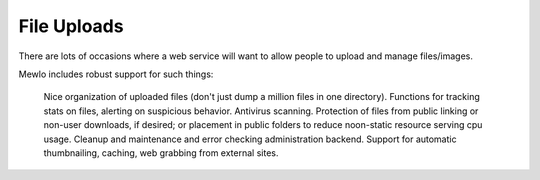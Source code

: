 File Uploads
============


There are lots of occasions where a web service will want to allow people to upload and manage files/images.

Mewlo includes robust support for such things:

    Nice organization of uploaded files (don't just dump a million files in one directory).
    Functions for tracking stats on files, alerting on suspicious behavior.
    Antivirus scanning.
    Protection of files from public linking or non-user downloads, if desired; or placement in public folders to reduce noon-static resource serving cpu usage.
    Cleanup and maintenance and error checking administration backend.
    Support for automatic thumbnailing, caching, web grabbing from external sites.